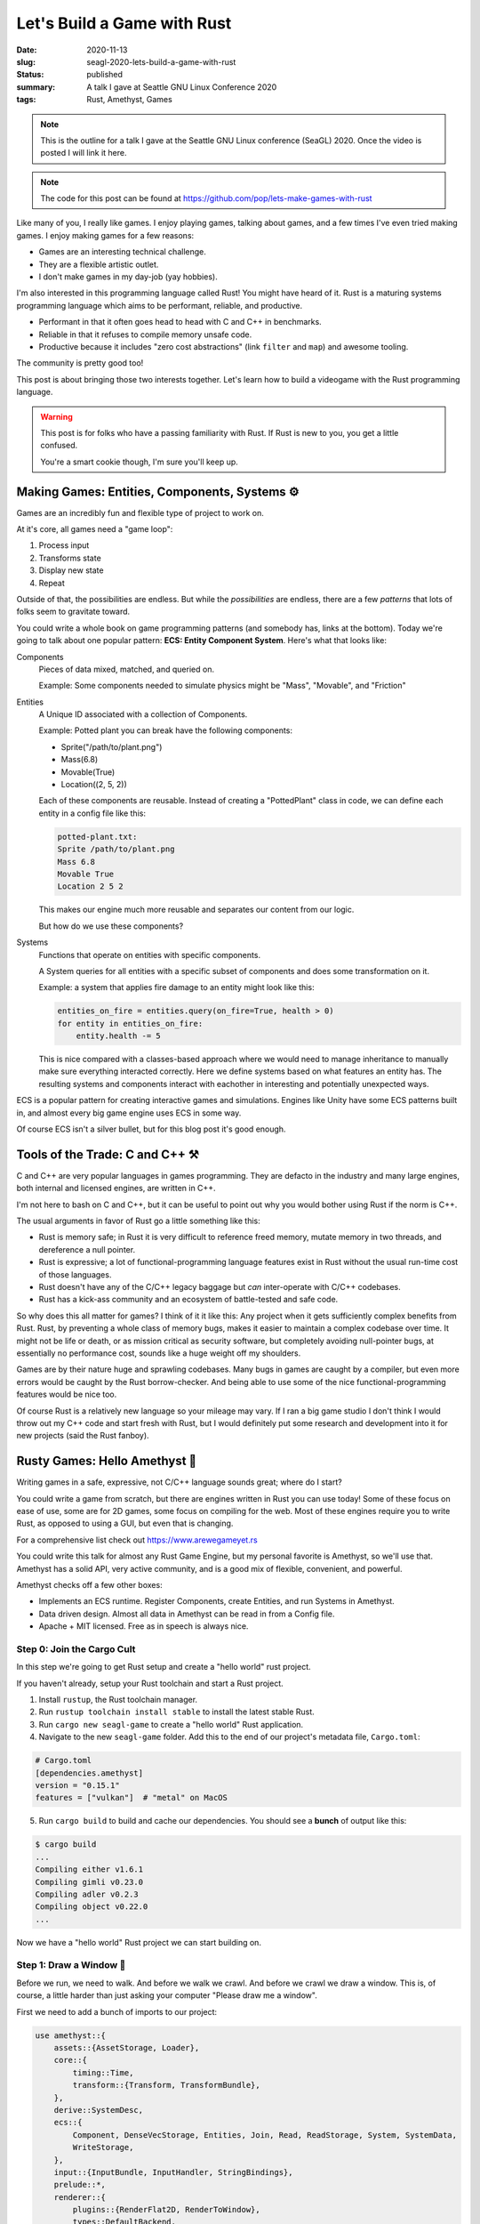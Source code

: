 Let's Build a Game with Rust
============================

:date: 2020-11-13
:slug: seagl-2020-lets-build-a-game-with-rust
:status: published
:summary: A talk I gave at Seattle GNU Linux Conference 2020
:tags: Rust, Amethyst, Games

.. note::

    This is the outline for a talk I gave at the Seattle GNU Linux conference (SeaGL) 2020.
    Once the video is posted I will link it here.

.. note::

    The code for this post can be found at https://github.com/pop/lets-make-games-with-rust

Like many of you, I really like games.
I enjoy playing games, talking about games, and a few times I've even tried making games.
I enjoy making games for a few reasons:

* Games are an interesting technical challenge.
* They are a flexible artistic outlet.
* I don't make games in my day-job (yay hobbies).

I'm also interested in this programming language called Rust!
You might have heard of it.
Rust is a maturing systems programming language which aims to be performant, reliable, and productive.

* Performant in that it often goes head to head with C and C++ in benchmarks.
* Reliable in that it refuses to compile memory unsafe code.
* Productive because it includes "zero cost abstractions" (link ``filter`` and ``map``) and awesome tooling.

The community is pretty good too!

This post is about bringing those two interests together.
Let's learn how to build a videogame with the Rust programming language.

.. warning::

    This post is for folks who have a passing familiarity with Rust.
    If Rust is new to you, you get a little confused.

    You're a smart cookie though, I'm sure you'll keep up.

Making Games: Entities, Components, Systems ⚙️
----------------------------------------------

Games are an incredibly fun and flexible type of project to work on.

At it's core, all games need a "game loop":

1. Process input
2. Transforms state
3. Display new state
4. Repeat

Outside of that, the possibilities are endless.
But while the *possibilities* are endless, there are a few *patterns* that lots of folks seem to gravitate toward.

You could write a whole book on game programming patterns (and somebody has, links at the bottom).
Today we're going to talk about one popular pattern: **ECS: Entity Component System**.
Here's what that looks like:

Components
    Pieces of data mixed, matched, and queried on.

    Example: Some components needed to simulate physics might be "Mass", "Movable", and "Friction"

Entities
    A Unique ID associated with a collection of Components.

    Example: Potted plant you can break have the following components:

    * Sprite("/path/to/plant.png")
    * Mass(6.8)
    * Movable(True)
    * Location((2, 5, 2))

    Each of these components are reusable.
    Instead of creating a "PottedPlant" class in code, we can define each entity in a config file like this:

    .. code::

        potted-plant.txt:
        Sprite /path/to/plant.png
        Mass 6.8
        Movable True
        Location 2 5 2

    This makes our engine much more reusable and separates our content from our logic.

    But how do we use these components?

Systems
    Functions that operate on entities with specific components.

    A System queries for all entities with a specific subset of components and does some transformation on it.

    Example: a system that applies fire damage to an entity might look like this:

    .. code::

        entities_on_fire = entities.query(on_fire=True, health > 0)
        for entity in entities_on_fire:
            entity.health -= 5

    This is nice compared with a classes-based approach where we would need to manage inheritance to manually make sure everything interacted correctly.
    Here we define systems based on what features an entity has.
    The resulting systems and components interact with eachother in interesting and potentially unexpected ways.

ECS is a popular pattern for creating interactive games and simulations.
Engines like Unity have some ECS patterns built in, and almost every big game engine uses ECS in some way.

Of course ECS isn't a silver bullet, but for this blog post it's good enough.

Tools of the Trade: C and C++ ⚒️
--------------------------------

C and C++ are very popular languages in games programming.
They are defacto in the industry and many large engines, both internal and licensed engines, are written in C++.

I'm not here to bash on C and C++, but it can be useful to point out why you would bother using Rust if the norm is C++.

The usual arguments in favor of Rust go a little something like this:

* Rust is memory safe; in Rust it is very difficult to reference freed memory, mutate memory in two threads, and dereference a null pointer.
* Rust is expressive; a lot of functional-programming language features exist in Rust without the usual run-time cost of those languages.
* Rust doesn't have any of the C/C++ legacy baggage but *can* inter-operate with C/C++ codebases.
* Rust has a kick-ass community and an ecosystem of battle-tested and safe code.

So why does this all matter for games?
I think of it it like this: Any project when it gets sufficiently complex benefits from Rust.
Rust, by preventing a whole class of memory bugs, makes it easier to maintain a complex codebase over time.
It might not be life or death, or as mission critical as security software, but completely avoiding null-pointer bugs, at essentially no performance cost, sounds like a huge weight off my shoulders.

Games are by their nature huge and sprawling codebases.
Many bugs in games are caught by a compiler, but even more errors would be caught by the Rust borrow-checker.
And being able to use some of the nice functional-programming features would be nice too.

Of course Rust is a relatively new language so your mileage may vary.
If I ran a big game studio I don't think I would throw out my C++ code and start fresh with Rust, but I would definitely put some research and development into it for new projects (said the Rust fanboy).

Rusty Games: Hello Amethyst 💎
------------------------------

Writing games in a safe, expressive, not C/C++ language sounds great; where do I start?

You could write a game from scratch, but there are engines written in Rust you can use today!
Some of these focus on ease of use, some are for 2D games, some focus on compiling for the web.
Most of these engines require you to write Rust, as opposed to using a GUI, but even that is changing.

For a comprehensive list check out https://www.arewegameyet.rs

You could write this talk for almost any Rust Game Engine, but my personal favorite is Amethyst, so we'll use that.
Amethyst has a solid API, very active community, and is a good mix of flexible, convenient, and powerful.

Amethyst checks off a few other boxes:

* Implements an ECS runtime. Register Components, create Entities, and run Systems in Amethyst.
* Data driven design. Almost all data in Amethyst can be read in from a Config file.
* Apache + MIT licensed. Free as in speech is always nice.

Step 0: Join the Cargo Cult
~~~~~~~~~~~~~~~~~~~~~~~~~~~

In this step we're going to get Rust setup and create a "hello world" rust project.

If you haven't already, setup your Rust toolchain and start a Rust project.

1. Install ``rustup``, the Rust toolchain manager.
2. Run ``rustup toolchain install stable`` to install the latest stable Rust.
3. Run ``cargo new seagl-game`` to create a "hello world" Rust application.
4. Navigate to the new ``seagl-game`` folder. Add this to the end of our project's metadata file, ``Cargo.toml``:

.. code::

    # Cargo.toml
    [dependencies.amethyst]
    version = "0.15.1"
    features = ["vulkan"]  # "metal" on MacOS

5. Run ``cargo build`` to build and cache our dependencies. You should see a **bunch** of output like this:

.. code::

    $ cargo build
    ...
    Compiling either v1.6.1
    Compiling gimli v0.23.0
    Compiling adler v0.2.3
    Compiling object v0.22.0
    ...


Now we have a "hello world" Rust project we can start building on.

Step 1: Draw a Window 📐
~~~~~~~~~~~~~~~~~~~~~~~~

Before we run, we need to walk.
And before we walk we crawl.
And before we crawl we draw a window.
This is, of course, a little harder than just asking your computer "Please draw me a window".

First we need to add a bunch of imports to our project:

.. code-block:: rust

    use amethyst::{
        assets::{AssetStorage, Loader},
        core::{
            timing::Time,
            transform::{Transform, TransformBundle},
        },
        derive::SystemDesc,
        ecs::{
            Component, DenseVecStorage, Entities, Join, Read, ReadStorage, System, SystemData,
            WriteStorage,
        },
        input::{InputBundle, InputHandler, StringBindings},
        prelude::*,
        renderer::{
            plugins::{RenderFlat2D, RenderToWindow},
            types::DefaultBackend,
            Camera, ImageFormat, RenderingBundle, SpriteRender, SpriteSheet, SpriteSheetFormat,
            Texture,
        },
        utils::application_root_dir,
    };

This is every dependency we will need for the entire project, so if ``cargo build|run`` complains about unused dependencies, don't worry... we'll get there.

Here we are including a few useful 

Then we need to add some boiler-plate to our ``main`` function:

.. code-block:: rust

    // This is necessary to make Rust's type-checker happy
    // Our main function technically returns an Amethyst Result
    // It can either return an Amethyst error or a unit value
    fn main() -> amethyst::Result<()> {
        // Not required, but a logger very useful
        amethyst::start_logger(Default::default());
      
        // Declare some useful variables used to tell Amethyst where our asset files and config files live
        let app_root = application_root_dir()?;
        let assets_dir = app_root.join("assets");
        let display_config_path = app_root.join("config").join("display.ron");

        // Declare a renderer bundle
        // Amethyst adds this collection of 2D Render systems to our game's runtime
        let renderer = RenderingBundle::<DefaultBackend>::new()
            .with_plugin(
                RenderToWindow::from_config_path(display_config_path)?
                    .with_clear([1.00, 0.33, 0.00, 1.0]),
            ).with_plugin(RenderFlat2D::default());

        // Build the game's systems
        let game_data = GameDataBuilder::default()
            .with_bundle(renderer)?;

        // Build our application, which includes our game data, where our assets live, and our starting state
        let mut game = Application::new(assets_dir, SeaglState, game_data)?;

        // Run the game!
        game.run();
      
        // Nothing bad happened, so return `()`
        Ok(())
    }


That won't compile because we haven't defined our ``SeaglState``.

.. code::

    $ cargo run
    ...
    error[E0425]: cannot find value `SeaglState` in this scope
      --> src/main.rs:17:49
       |
    30 |     let mut game = Application::new(assets_dir, SeaglState, game_data)?;
       |                                                 ^^^^^^^^^^ not found in this scope


Let's add ``SeaglState``

.. code-block:: rust

    // States can store values, but for now we can use a unit-struct
    struct SeaglState;

    // We get a working state for free by rubber-stamping the "SimpleState" struct onto our SeaglState
    // We will implement our own logic for handling state start-up in the next step
    impl SimpleState for SeaglState { }

We will add some methods to ``SeaglState`` later, but for now this makes Rust and Amethyst happy enough to compile.

But if we run our code we get a wonderfully cryptic error message:

.. code::

    Compiling seagl-talk v0.1.0 (/home/pop/seagl-talk)
     Finished dev [unoptimized + debuginfo] target(s) in 24.81s
      Running `target/debug/seagl-talk`
    Error: Error { inner: Inner { source: None, backtrace: None, error: File(Os { code: 2, kind: NotFound, message: "No such file or directory" }) } }

We get errors like this when we have an unhandled exception in our code.
In our ``main`` function, that is any place where we call a function with a ``?``, e.g., ``foo(...)?;``.

TLDT (Too Long Didn't Troubleshoot) this is because we haven't created our display config file!

Add a new file ``display.ron`` in a new folder called ``config/``:

.. code-block:: rust

    // config/display.ron
    (
        title: "SeaGL!",
        dimensions: Some((500, 500)), 
    )

Now when we ``cargo run`` we should get a wonderful orange window:

.. image:: /assets/images/seagl-2020/blank-window.png
    :alt: It worked! We drew a window.

Step 2: Draw a SeaGL 🕊️
~~~~~~~~~~~~~~~~~~~~~~~

Alas, we have a window but no game!
Let's draw our first character to the screen.

.. note::

    Did you know that SeaGL's mascot is named Patch?
    https://seagl.org/news/2020/09/10/naming-contest.html

First we'll create a Component for our Seagl.

.. code-block:: rust

    #[derive(Default)]
    pub struct Seagl;

    impl Component for Seagl {
        type Storage = DenseVecStorage<Self>;
    }


Next we'll create a Seagl entity.

.. code-block:: rust

    impl SimpleState for SeaglState {
        fn on_start(&mut self, data: StateData<GameData>) {
            let mut transform = Transform::default();
            transform.set_translation_xyz(50.0, 50.0, 0.0);
            let seagl = Seagl::default();
            data.world
                .create_entity()
                .with(seagl)
                .with(transform)
                .build();
        }
    }

This is a good start, but our Seagl is a spriteless ghost!

.. warning::

    Seagull ghosts are terrifying.
    Add a sprite!

First we need to load the spritesheet into memory.
Add this in our `on_start` function above where we added the seagl:

.. code-block:: rust

        let sprite_sheet_handle = {
            let loader = data.world.read_resource::<Loader>();
            let texture_storage = data.world.read_resource::<AssetStorage<Texture>>();
            let texture_handle = loader.load(
                "texture/spritesheet.png",
                ImageFormat::default(),
                (),
                &texture_storage,
            );

            let sprite_sheet_store = data.world.read_resource::<AssetStorage<SpriteSheet>>();
            loader.load(
                "texture/spritesheet.ron",
                SpriteSheetFormat(texture_handle),
                (),
                &sprite_sheet_store,
            )
        };

Then modify our Seagl entity like so:

.. code-block:: diff

    ++ main.rs
    @@ impl SimpleState for SeaglState
    @@ fn on_start(...)
      let mut transform = Transform::default();
      transform.set_translation_xyz(50.0, 50.0, 0.0);
    + let sprite = SpriteRender::new(sprite_sheet_handle.clone(), 0);
      let seagl = Seagl::default();
      data.world
          .create_entity()
          .with(seagl)
    +     .with(sprite)
          .with(transform)
          .build();

Let's see.
We created a Seagl entity. Let's try running this thing:

.. code::

    $ cargo run
    ...
    thread 'main' panicked at 'Tried to fetch resource of type `MaskedStorage<Seagl>`[^1] from the `World`, but the resource does not exist.

    You may ensure the resource exists through one of the following methods:

    * Inserting it when the world is created: `world.insert(..)`.
    * If the resource implements `Default`, include it in a system's `SystemData`, and ensure the system is registered in the dispatcher.
    * If the resource does not implement `Default`, insert it in the world during `System::setup`.


Hmm.
It seems like our ``Seagl`` Component isn't registered with Amethyst.
This happens implicitly when we add a system that uses our component, but until we write a System, we'll have to explicitly register our Component with Amethyst.

Add this toward the top of our ``on_start`` method:

.. code-block:: rust

    data.world.register::<Seagl>();

Let's try running again:

.. code::

    $ cargo run
    ...
    Error { inner: Inner { source: Some(Error { inner: Inner { source: None, backtrace: None,
    error: Os { code: 2, kind: NotFound, message: "No such file or directory" } } }), backtrace: None,
    error: StringError("Failed to fetch metadata for \"/home/pop/seagl-talk/assets/texture/spritesheet.ron\"") } }

Ah, a different runtime error.
This time we forgot to add our spritesheet image and spritesheet config file.
Lets add those.

Add this code to a file in ``assets/texture/spritesheet.ron``:

.. code-block:: rust

    // assets/texture/spritesheet.ron
    List((
        texture_width: 32,
        texture_height: 16,
        sprites: [
            ( // Seagl
                x: 0,
                y: 0,
                width: 16,
                height: 16,
            ),
            ( // Burger
                x: 16,
                y: 0,
                width: 10,
                height: 8,
            ),
        ],
    ))

And save this image to ``assets/texture/spritesheet.png``:

.. image:: /assets/images/seagl-2020/spritesheet.png
    :alt: Seagl and Burger. 32x16. Pixel on LCD.
    :width: 100%

Now if we run ``cargo run`` we get the same blank orange window.
This happened because we forgot to add a Camera to the scene!

Add this to the end of our ``on_start`` function:

.. code-block:: rust

    let mut transform = Transform::default();
    transform.set_translation_xyz(50.0, 50.0, 1.0);
    data.world
        .create_entity()
        .with(Camera::standard_2d(100.0, 100.0))
        .with(transform)
        .build();

.. image:: /assets/images/seagl-2020/window-with-seagl.png
    :alt: That's a nice looking Seagl there...

.. note::

    It's so beautifull...

Step 3: Move Around 🏇
~~~~~~~~~~~~~~~~~~~~~~

Thinking back to our ECS discussion, we have two of the three ingredients: an Entity, some Components, but no Systems!

First, we need to create a System struct and implement ``System`` on it.

Our System's run function looks like this in psuedocode:

.. code-block:: text

    for every seagl that can move:
        If the user input was to move horizontal:
            Move the seagl horizontally
        If the user input was to move vertical:
            Move the seagl vertically

This doesn't look _exactly_ the same in Rust, but it's pretty close.

.. code-block:: rust

    [derive(SystemDesc)]
    pub struct MoveSystem;

    impl<'s> System<'s> for MoveSystem {
        type SystemData = (
            WriteStorage<'s, Transform>,
            ReadStorage<'s, Seagl>,
            Read<'s, Time>,
            Read<'s, InputHandler<StringBindings>>,
        );

        fn run(&mut self, (mut transforms, seagls, time, input): Self::SystemData) {
            let speed: f32 = 50.0;
            for (_seagl, transform) in (&seagls, &mut transforms).join() {
                if let Some(horizontal) = input.axis_value("horizontal") {
                    transform.prepend_translation_x(
                        horizontal * time.delta_seconds() * speed  as f32
                    );

                };
                if let Some(vertical) = input.axis_value("vertical") {
                    transform.prepend_translation_y(
                        vertical * time.delta_seconds() * speed as f32
                    );
                };
            }
        }
    }

We declare a ``SystemData`` type which is a tuple of components.
The ``Transform`` component will be modified, so we require it as ``mut``, but everything else is ``Read`` for stuff that Amethyst provides and ``ReadStorage`` for things we created.

We loop over every entity with the ``Seagl`` and ``Transform`` components, then we match against any user input:

* If we had "vertical"  input, move the entity on the x axis.
* If we had "horizontal" input, move the entity on the y axis.
* We don't need to explicitly say "move left"/"move right" because the horizontal/vertical inputs can be positive or negative.

Next we need to register this system with out game.
Because we are using Inputs we also need to register the inputs bundle with the game.

.. code-block:: diff

    +++ main.rs
    @@ fn main() -> amethyst::Result<()>
         )
         .with_plugin(RenderFlat2D::default());

    +    let bindings_path = app_root.join("config").join("bindings.ron");
    +    let inputs = InputBundle::<StringBindings>::new().with_bindings_from_file(bindings_path)?;
    +
         let game_data = GameDataBuilder::default()
             .with_bundle(transform)?
             .with_bundle(renderer)?
    +        .with_bundle(inputs)?
    +        .with(MoveSystem, "move_system", &["input_system"]);

         let mut game = Application::new(assets_dir, SeaglState, game_data)?;

We have a dependency on the ``input_system``, so Amethyst will ensure that system runs before ``move_system``.

Next we need to create a config file for our movement bindings.
Instead of hard-coding "Up arrow means move up, down arrow means down" we put that in config files:

.. code-block:: rust

    // config/bindings.ron
    (
        axes: {
            "horizontal": Emulated(pos: Key(Right), neg: Key(Left)),
            "vertical": Emulated(pos: Key(Up), neg: Key(Down)),
        },
        actions: {},
    )

.. image:: /assets/images/seagl-2020/SeaGL-move.gif
    :alt: It moves!
    :align: center

This is a good start, but you'll notice the Seagl doesn't turn left and right, this _totally_ breaks my suspension of disbelief so we're gonna need to fix that in our ``run`` method:

.. code-block:: diff

    diff --git a/src/main.rs b/src/main.rs
    @@ impl<'s> System<'s> for MoveSystem
    @@ run(...)
      if let Some(vertical) = input.axis_value("vertical") {
          transform.prepend_translation_x(
            horizontal * time.delta_seconds() * speed  as f32
          );
    +     if horizontal > 0.0 {
    +       transform.set_rotation_y_axis(std::f32::consts::PI);
    +     }
    +     if horizontal < 0.0 {
    +       transform.set_rotation_y_axis(0.0);
    +     }
    +
      };
      if let Some(vertical) = input.axis_value("vertical") {
          transform.prepend_translation_y(

In our "horizontal" check we added:

* If the input was greater than 0, flip our sprite on the Y axis.
* If the input was less than 0, reset our sprite on the Y axis. 

This makes it look like our Seagl is facing the direction they're moving which should help boost our Metacritic score when we publish this at the end of the blogpost.

.. note::

    We rotate by PI because our 2D sprite is in the 3D world and we're rotating it in radians.

    Do you ever feel like a 2D sprite in a 3D world?
    I know I do...

.. image:: /assets/images/seagl-2020/SeaGL-move-look.gif
    :alt: It moves!
    :align: center


Step 4: Eat some food! 🍔
~~~~~~~~~~~~~~~~~~~~~~~~~

I'm sure we could all get _minutes_ of fun out of moving our seagl around the screen, but this game could really use something else...
Something tastier.

Let's add burgers.

This will require us to do everything we just did, again:

* Add a Food Compnent.
* Create a Burger entity with the food component.
* Add an Eat system.
* Register our Eat system with the game.

First we need to add a food Component.

Add this component anywhere that feels right:

.. code-block:: rust

    #[derive(Default)]
    pub struct Food;

    impl Component for Food {
        type Storage = DenseVecStorage<Self>;
    }

It's structurally identical to our Seagl, but with a different ``struct`` it's a totally different component.

With a Food component we can add our Burger entity.
Add this code to our ``on_setup`` function at the end:

.. code-block:: rust

    let burger_sprite = SpriteRender::new(sprite_sheet_handle.clone(), 1);
    let mut transform = Transform::default();
    transform.set_translation_xyz(75.0, 75.0, -1.0);
    data.world
        .create_entity()
        .with(Food::default())
        .with(burger_sprite)
        .with(transform)
        .build();

We create an entity spawning it at the point (75, 75, -1).

.. note::

    We spawn the burger at ``z=-1`` to ensure the Seagl sprite is closer to the camera and thus is drawn on top of the burger.

    Have you ever seen a Seagull _behind_ a burger?
    That's ridiculous.

.. note::

    A few exercises left to the reader:

    1. How would you spawn multiple burgers?
    2. How would you re-spawn burgers when one is eaten?
    3. How would you keep track of how many burgers were eaten?
    4. How would you display the number of burgers eaten?

    I've only covered enough in this post to answer the first two.

And finally an "eat" system.

This system's pseudocode looks like this:

.. code-block:: text

    For each seagl with a location:
        For each Food with a location:
            If the Seagl overlaps with the Food:
                Destory that food

This is a bit of a hack.
If this were a real game we would keep track of how many burgers the Seagl ate, but for this demo, we'll be lazy:

.. code-block:: rust

    pub struct EatSystem;
    
    impl<'s> System<'s> for EatSystem {
        type SystemData = (
            ReadStorage<'s, Transform>,
            ReadStorage<'s, Seagl>,
            ReadStorage<'s, Food>,
            Entities<'s>,
        );
    
        fn run(&mut self, (transforms, seagls, foods, entities): Self::SystemData) {
            for (_seagl, seagl_pos) in (&seagls, &transforms).join() {
                for (_food, food_pos, entity) in (&foods, &transforms, &entities).join() {
                    // https://developer.mozilla.org/en-US/docs/Games/Techniques/2D_collision_detection
                    if (seagl_pos.translation().x < food_pos.translation().x + 5.0) &&
                       (seagl_pos.translation().x + 8.0 > food_pos.translation().x) &&
                       (seagl_pos.translation().y < food_pos.translation().y + 4.0) &&
                       (seagl_pos.translation().y + 8.0 > food_pos.translation().y)
                    {
                        entities.delete(entity).unwrap();
                    }
                }
            }
        }
    }

And last but not least, we need to register this system with our game:

.. code-block:: diff

    +++ main.rs
    @@ fn main() -> amethyst::Result<()>
         let game_data = GameDataBuilder::default()
             .with_bundle(transform)?
             .with_bundle(renderer)?
             .with_bundle(inputs)?
             .with(MoveSystem, "move_system", &["input_system"])
    +        .with(EatSystem, "eat_system", &["move_system"]);

.. image:: /assets/images/seagl-2020/SeaGL-move-look-burger.gif
    :alt: It moves!
    :align: center

Conclusions
-----------

We did it.
We made a lil' game.
It had a Seagl and a burger.
And we had fun making it.

I wouldn't say it's *easy* to make games in Rust, but we are *very far* from having to write games from scratch.

If this post piqued your interest I hope you check out https://arewegameyet.rs to learn more about the Rust Games ecosystem, and https://amethyst.rs to learn more about this budding Game Engine.

Links
-----

- SeaGL conference website: https://seagl.org/ (You should go if you're in the Pacific Northwest)
- The code for this post is avaliable at https://github.com/pop/lets-make-games-with-rust.
  I even tagged each step so you can see exactly what we added!
- Rust Language: https://www.rust-lang.org/
- Are We Game Yet?: https://arewegameyet.rs/
- Amethyst Game Engine website: https://amethyst.rs/
- Amethyst Game Engine book has a great introduction and overview: https://book.amethyst.rs/stable/
- Bevy Game Engine is an interesting iteration on Game Engines in Rust: https://bevyengine.org/
- My Source that C++ is the defacto language in the games industry: https://youtu.be/rX0ItVEVjHc
- Game Programming Patterns is an awesome book with a free & legal copy online: https://gameprogrammingpatterns.com/
- ``rustup`` homepage for installation instructions: https://rustup.rs/
